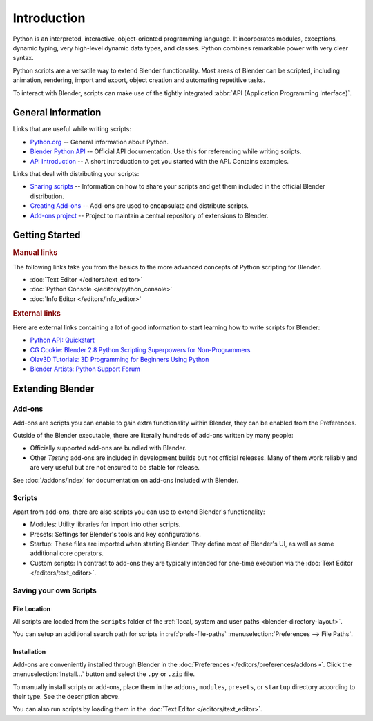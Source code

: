 
************
Introduction
************

Python is an interpreted, interactive, object-oriented programming language.
It incorporates modules, exceptions, dynamic typing, very high-level dynamic data types, and classes.
Python combines remarkable power with very clear syntax.

Python scripts are a versatile way to extend Blender functionality.
Most areas of Blender can be scripted, including animation, rendering, import and export,
object creation and automating repetitive tasks.

To interact with Blender, scripts can make use of
the tightly integrated :abbr:`API (Application Programming Interface)`.


General Information
===================

Links that are useful while writing scripts:

- `Python.org <https://www.python.org/>`__
  -- General information about Python.
- `Blender Python API <https://www.blender.org/api/current/>`__
  -- Official API documentation. Use this for referencing while writing scripts.
- `API Introduction <https://www.blender.org/api/current/info_quickstart.html>`__
  -- A short introduction to get you started with the API. Contains examples.

Links that deal with distributing your scripts:

- `Sharing scripts <https://wiki.blender.org/wiki/Process/Addons>`__
  -- Information on how to share your scripts and get them included in the official Blender distribution.
- `Creating Add-ons <https://wiki.blender.org/wiki/Process/Addons/Guidelines>`__
  -- Add-ons are used to encapsulate and distribute scripts.
- `Add-ons project <https://developer.blender.org/project/profile/3/>`__
  -- Project to maintain a central repository of extensions to Blender.


Getting Started
===============

.. rubric:: Manual links

The following links take you from the basics to the more advanced
concepts of Python scripting for Blender.

- :doc:`Text Editor </editors/text_editor>`
- :doc:`Python Console </editors/python_console>`
- :doc:`Info Editor </editors/info_editor>`


.. rubric:: External links

Here are external links containing a lot of good information
to start learning how to write scripts for Blender:

- `Python API: Quickstart <https://docs.blender.org/api/current/info_quickstart.html>`__
- `CG Cookie: Blender 2.8 Python Scripting Superpowers for Non-Programmers
  <https://cgcookie.com/articles/blender-2-8-python-scripting-superpowers-for-non-programmers>`__
- `Olav3D Tutorials: 3D Programming for Beginners Using Python
  <https://www.youtube.com/watch?v=rHzf3Dku_cE>`__
- `Blender Artists: Python Support Forum <https://blenderartists.org/c/coding/python-support>`__


Extending Blender
=================

Add-ons
-------

Add-ons are scripts you can enable to gain extra functionality within Blender,
they can be enabled from the Preferences.

Outside of the Blender executable,
there are literally hundreds of add-ons written by many people:

- Officially supported add-ons are bundled with Blender.
- Other *Testing* add-ons are included in development builds but not official releases.
  Many of them work reliably and are very useful but are not ensured to be stable for release.

See :doc:`/addons/index` for documentation on add-ons included with Blender.


Scripts
-------

Apart from add-ons, there are also scripts you can use to extend Blender's functionality:

- Modules: Utility libraries for import into other scripts.
- Presets: Settings for Blender's tools and key configurations.
- Startup: These files are imported when starting Blender.
  They define most of Blender's UI, as well as some additional core operators.
- Custom scripts: In contrast to add-ons they are typically intended for one-time execution via
  the :doc:`Text Editor </editors/text_editor>`.


Saving your own Scripts
-----------------------

File Location
^^^^^^^^^^^^^

All scripts are loaded from the ``scripts`` folder of
the :ref:`local, system and user paths <blender-directory-layout>`.

You can setup an additional search path for scripts in
:ref:`prefs-file-paths` :menuselection:`Preferences --> File Paths`.


Installation
^^^^^^^^^^^^

Add-ons are conveniently installed through Blender in the :doc:`Preferences </editors/preferences/addons>`.
Click the :menuselection:`Install...` button and select the ``.py`` or ``.zip`` file.

To manually install scripts or add-ons, place them in the ``addons``, ``modules``, ``presets``,
or ``startup`` directory according to their type. See the description above.

You can also run scripts by loading them in the :doc:`Text Editor </editors/text_editor>`.
